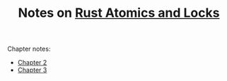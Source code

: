 #+TITLE: Notes on [[https://marabos.nl/atomics][Rust Atomics and Locks]]

Chapter notes:

- [[file:ch02/Readme.org][Chapter 2]]
- [[file:ch03/Readme.org][Chapter 3]]
